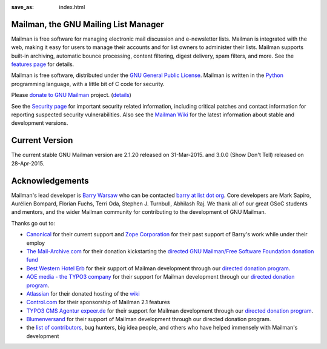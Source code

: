 :save_as: index.html

Mailman, the GNU Mailing List Manager
~~~~~~~~~~~~~~~~~~~~~~~~~~~~~~~~~~~~~

Mailman is free software for managing electronic mail discussion and
e-newsletter lists. Mailman is integrated with the web, making it easy
for users to manage their accounts and for list owners to administer
their lists. Mailman supports built-in archiving, automatic bounce
processing, content filtering, digest delivery, spam filters, and more.
See the `features page <features.html>`__ for details.

Mailman is free software, distributed under the `GNU General Public
License <http://www.gnu.org/copyleft/gpl.html>`__. Mailman is written in
the `Python <http://www.python.org/>`__ programming language, with a
little bit of C code for security.

Please `donate to GNU
Mailman <https://my.fsf.org/civicrm/contribute/transact?reset=1&id=22>`_
project. (`details <http://wiki.list.org/x/R4BJ>`__)

See the `Security page <security.html>`__ for important security related
information, including critical patches and contact information for
reporting suspected security vulnerabilities. Also see the `Mailman
Wiki <http://wiki.list.org>`__ for the latest information about stable
and development versions.

Current Version
~~~~~~~~~~~~~~~

The current stable GNU Mailman version are 2.1.20 released on
31-Mar-2015. and 3.0.0 (Show Don't Tell) released on 28-Apr-2015.

Acknowledgements
~~~~~~~~~~~~~~~~

Mailman's lead developer is `Barry Warsaw <http://barry.warsaw.us>`__ who can be
contacted `barry at list dot org
<mailto:%62%61%72%72%79%40%6C%69%73%74%2E%6F%72%67>`__. Core developers are Mark
Sapiro, Aurélien Bompard, Florian Fuchs, Terri Oda, Stephen J. Turnbull,
Abhilash Raj. We thank all of our great GSoC students and mentors, and the wider
Mailman community for contributing to the development of GNU Mailman.

Thanks go out to:

-  `Canonical <http://www.canonical.com>`__ for their current support
   and `Zope Corporation <http://www.zope.com>`__ for their past support
   of Barry's work while under their employ
-  `The Mail-Archive.com <http://www.mail-archive.com>`__ for their
   donation kickstarting the `directed GNU Mailman/Free Software
   Foundation donation
   fund <https://my.fsf.org/civicrm/contribute/transact?reset=1&id=22>`__
-  `Best Western Hotel Erb <http://www.hotel-erb.de>`__ for their
   support of Mailman development through our `directed donation
   program <https://my.fsf.org/civicrm/contribute/transact?reset=1&id=22>`__.
-  `AOE media - the TYPO3 company <http://www.aoemedia.de/>`__ for their
   support for Mailman development through our `directed donation
   program <https://my.fsf.org/civicrm/contribute/transact?reset=1&id=22>`__.
-  `Atlassian <http://www.atlassian.com>`__ for their donated hosting of
   the `wiki <http://wiki.list.org>`__
-  `Control.com <http://www.control.com/>`__ for their sponsorship of
   Mailman 2.1 features
-  `TYPO3 CMS Agentur expeer.de <http://www.expeer.de>`__ for their
   support for Mailman development through our `directed donation
   program <https://my.fsf.org/civicrm/contribute/transact?reset=1&id=22>`__.
-  `Blumenversand <http://www.blumenversender.com>`__ for their support
   of Mailman development through our directed donation program.
-  the `list of
   contributors <http://bazaar.launchpad.net/~mailman-coders/mailman/3.0/view/head%3A/src/mailman/docs/ACKNOWLEDGMENTS.rst>`__,
   bug hunters, big idea people, and others who have helped immensely
   with Mailman's development
